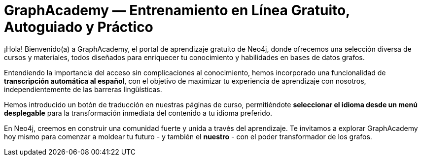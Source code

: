= GraphAcademy — Entrenamiento en Línea Gratuito, Autoguiado y Práctico
:status: disabled
:lang: es
:link: /es/
:parent: languages
:caption: Estamos aquí para guiarte en un viaje divertido y atractivo para dominar Neo4j con cursos prácticos gratuitos.
:level-overline: Comienza con lo Fundamental
:level-title: ¿Eres principiante o apenas estás empezando? Construye tu fundamento en Neo4j con estos cursos seleccionados.


¡Hola! Bienvenido(a) a GraphAcademy, el portal de aprendizaje gratuito de Neo4j, donde ofrecemos una selección diversa de cursos y materiales, todos diseñados para enriquecer tu conocimiento y habilidades en bases de datos grafos.

Entendiendo la importancia del acceso sin complicaciones al conocimiento, hemos incorporado una funcionalidad de **transcripción automática al español**, con el objetivo de maximizar tu experiencia de aprendizaje con nosotros, independientemente de las barreras lingüísticas.

Hemos introducido un botón de traducción en nuestras páginas de curso, permitiéndote **seleccionar el idioma desde un menú desplegable** para la transformación inmediata del contenido a tu idioma preferido.

En Neo4j, creemos en construir una comunidad fuerte y unida a través del aprendizaje. Te invitamos a explorar GraphAcademy hoy mismo para comenzar a moldear tu futuro - y también el **nuestro** - con el poder transformador de los grafos.



++++
<div id="google_translate_element"></div>
++++